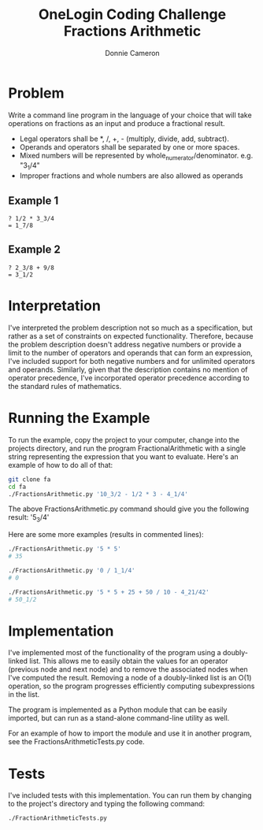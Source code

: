 #+title: OneLogin Coding Challenge
#+title: Fractions Arithmetic
#+author: Donnie Cameron
#+email: root@sinistercode.com

* Problem
Write a command line program in the language of your choice that will take operations on fractions as an input and produce a fractional result.

  * Legal operators shall be *, /, +, - (multiply, divide, add, subtract).
  * Operands and operators shall be separated by one or more spaces.
  * Mixed numbers will be represented by whole_numerator/denominator. e.g. "3_1/4"
  * Improper fractions and whole numbers are also allowed as operands
** Example 1
#+begin_example
? 1/2 * 3_3/4
= 1_7/8
#+end_example
** Example 2
#+begin_example
? 2_3/8 + 9/8
= 3_1/2
#+end_example
* Interpretation
I've interpreted the problem description not so much as a specification, but rather as a set of constraints on expected functionality. Therefore, because the problem description doesn't address negative numbers or provide a limit to the number of operators and operands that can form an expression, I've included support for both negative numbers and for unlimited operators and operands.  Similarly, given that the description contains no mention of operator precedence, I've incorporated operator precedence according to the standard rules of mathematics.
* Running the Example
To run the example, copy the project to your computer, change into the projects directory, and run the program FractionalArithmetic with a single string representing the expression that you want to evaluate.  Here's an example of how to do all of that:
#+begin_src sh
git clone fa
cd fa
./FractionsArithmetic.py '10_3/2 - 1/2 * 3 - 4_1/4'
#+end_src
The above FractionsArithmetic.py command should give you the following result: '5_3/4'

Here are some more examples (results in commented lines):
#+begin_src sh
./FractionsArithmetic.py '5 * 5'
# 35

./FractionsArithmetic.py '0 / 1_1/4'
# 0

./FractionsArithmetic.py '5 * 5 + 25 + 50 / 10 - 4_21/42'
# 50_1/2
#+end_src
* Implementation
I've implemented most of the functionality of the program using a doubly-linked list.  This allows me to easily obtain the values for an operator (previous node and next node) and to remove the associated nodes when I've computed the result.  Removing a node of a doubly-linked list is an O(1) operation, so the program progresses efficiently computing subexpressions in the list.

The program is implemented as a Python module that can be easily imported, but can run as a stand-alone command-line utility as well.

For an example of how to import the module and use it in another program, see the FractionsArithmeticTests.py code.
* Tests
I've included tests with this implementation.  You can run them by changing to the project's directory and typing the following command:
#+begin_src sh
./FractionArithmeticTests.py
#+end_src
